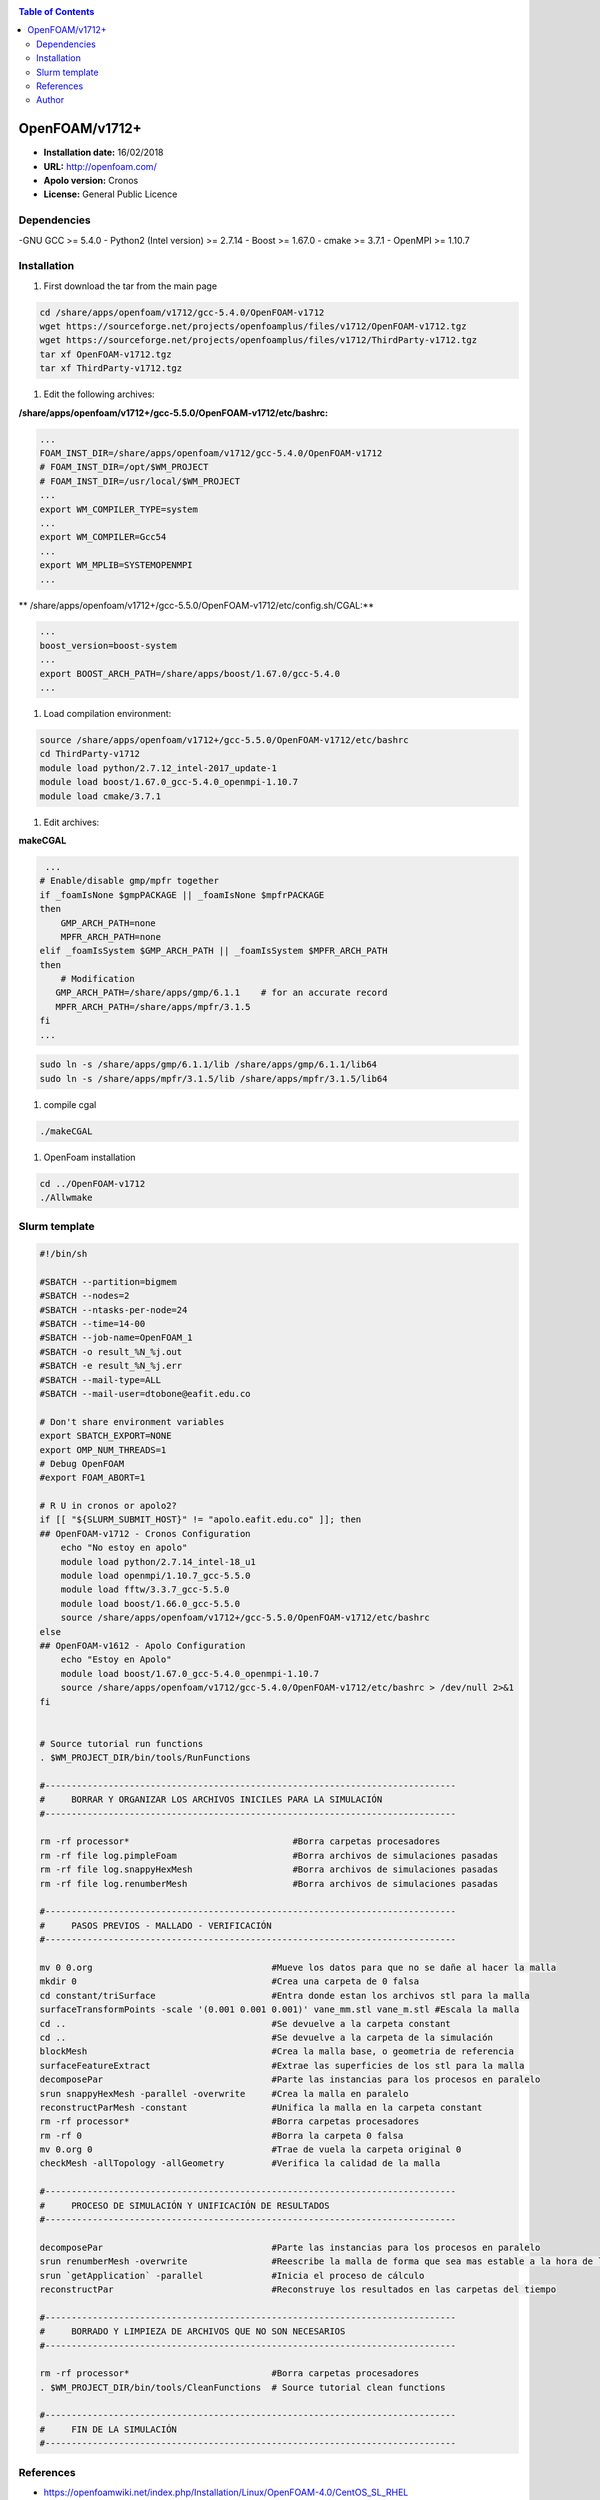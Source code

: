 .. _open17:

.. contents:: Table of Contents

***************
OpenFOAM/v1712+
***************

- **Installation date:** 16/02/2018
- **URL:** http://openfoam.com/
- **Apolo version:** Cronos
- **License:** General Public Licence

Dependencies
-------------

-GNU GCC >= 5.4.0
- Python2 (Intel version) >= 2.7.14
- Boost >= 1.67.0
- cmake >= 3.7.1
- OpenMPI >= 1.10.7

Installation
------------

#. First download the tar from the main page

.. code-block:: bash

    cd /share/apps/openfoam/v1712/gcc-5.4.0/OpenFOAM-v1712
    wget https://sourceforge.net/projects/openfoamplus/files/v1712/OpenFOAM-v1712.tgz
    wget https://sourceforge.net/projects/openfoamplus/files/v1712/ThirdParty-v1712.tgz
    tar xf OpenFOAM-v1712.tgz
    tar xf ThirdParty-v1712.tgz


#. Edit the following archives:

**/share/apps/openfoam/v1712+/gcc-5.5.0/OpenFOAM-v1712/etc/bashrc:**

.. code-block:: bash

    ...
    FOAM_INST_DIR=/share/apps/openfoam/v1712/gcc-5.4.0/OpenFOAM-v1712
    # FOAM_INST_DIR=/opt/$WM_PROJECT
    # FOAM_INST_DIR=/usr/local/$WM_PROJECT
    ...
    export WM_COMPILER_TYPE=system
    ...
    export WM_COMPILER=Gcc54
    ...
    export WM_MPLIB=SYSTEMOPENMPI
    ...

** /share/apps/openfoam/v1712+/gcc-5.5.0/OpenFOAM-v1712/etc/config.sh/CGAL:**

.. code-block:: bash

    ...
    boost_version=boost-system
    ...
    export BOOST_ARCH_PATH=/share/apps/boost/1.67.0/gcc-5.4.0
    ...

#. Load compilation environment:

.. code-block:: bash

    source /share/apps/openfoam/v1712+/gcc-5.5.0/OpenFOAM-v1712/etc/bashrc
    cd ThirdParty-v1712
    module load python/2.7.12_intel-2017_update-1
    module load boost/1.67.0_gcc-5.4.0_openmpi-1.10.7
    module load cmake/3.7.1

#. Edit archives:

**makeCGAL**

.. code-block:: bash

     ...
    # Enable/disable gmp/mpfr together
    if _foamIsNone $gmpPACKAGE || _foamIsNone $mpfrPACKAGE
    then
        GMP_ARCH_PATH=none
        MPFR_ARCH_PATH=none
    elif _foamIsSystem $GMP_ARCH_PATH || _foamIsSystem $MPFR_ARCH_PATH
    then
        # Modification
       GMP_ARCH_PATH=/share/apps/gmp/6.1.1    # for an accurate record
       MPFR_ARCH_PATH=/share/apps/mpfr/3.1.5
    fi
    ...

.. code-block:: bash

    sudo ln -s /share/apps/gmp/6.1.1/lib /share/apps/gmp/6.1.1/lib64
    sudo ln -s /share/apps/mpfr/3.1.5/lib /share/apps/mpfr/3.1.5/lib64

#. compile cgal

.. code-block:: bash

    ./makeCGAL

#. OpenFoam installation

.. code-block:: bash

    cd ../OpenFOAM-v1712
    ./Allwmake


Slurm template
---------------

.. code-block:: bash

    #!/bin/sh

    #SBATCH --partition=bigmem
    #SBATCH --nodes=2
    #SBATCH --ntasks-per-node=24
    #SBATCH --time=14-00
    #SBATCH --job-name=OpenFOAM_1
    #SBATCH -o result_%N_%j.out
    #SBATCH -e result_%N_%j.err
    #SBATCH --mail-type=ALL
    #SBATCH --mail-user=dtobone@eafit.edu.co

    # Don't share environment variables
    export SBATCH_EXPORT=NONE
    export OMP_NUM_THREADS=1
    # Debug OpenFOAM
    #export FOAM_ABORT=1

    # R U in cronos or apolo2?
    if [[ "${SLURM_SUBMIT_HOST}" != "apolo.eafit.edu.co" ]]; then
    ## OpenFOAM-v1712 - Cronos Configuration
        echo "No estoy en apolo"
        module load python/2.7.14_intel-18_u1
        module load openmpi/1.10.7_gcc-5.5.0
        module load fftw/3.3.7_gcc-5.5.0
        module load boost/1.66.0_gcc-5.5.0
        source /share/apps/openfoam/v1712+/gcc-5.5.0/OpenFOAM-v1712/etc/bashrc
    else
    ## OpenFOAM-v1612 - Apolo Configuration
        echo "Estoy en Apolo"
        module load boost/1.67.0_gcc-5.4.0_openmpi-1.10.7
        source /share/apps/openfoam/v1712/gcc-5.4.0/OpenFOAM-v1712/etc/bashrc > /dev/null 2>&1
    fi


    # Source tutorial run functions
    . $WM_PROJECT_DIR/bin/tools/RunFunctions

    #------------------------------------------------------------------------------
    #     BORRAR Y ORGANIZAR LOS ARCHIVOS INICILES PARA LA SIMULACIÓN
    #------------------------------------------------------------------------------

    rm -rf processor*                               #Borra carpetas procesadores
    rm -rf file log.pimpleFoam                      #Borra archivos de simulaciones pasadas
    rm -rf file log.snappyHexMesh                   #Borra archivos de simulaciones pasadas
    rm -rf file log.renumberMesh                    #Borra archivos de simulaciones pasadas

    #------------------------------------------------------------------------------
    #     PASOS PREVIOS - MALLADO - VERIFICACIÓN
    #------------------------------------------------------------------------------

    mv 0 0.org                                  #Mueve los datos para que no se dañe al hacer la malla
    mkdir 0                                     #Crea una carpeta de 0 falsa
    cd constant/triSurface                      #Entra donde estan los archivos stl para la malla
    surfaceTransformPoints -scale '(0.001 0.001 0.001)' vane_mm.stl vane_m.stl #Escala la malla
    cd ..                                       #Se devuelve a la carpeta constant
    cd ..                                       #Se devuelve a la carpeta de la simulación
    blockMesh                                   #Crea la malla base, o geometria de referencia
    surfaceFeatureExtract                       #Extrae las superficies de los stl para la malla
    decomposePar                                #Parte las instancias para los procesos en paralelo
    srun snappyHexMesh -parallel -overwrite     #Crea la malla en paralelo
    reconstructParMesh -constant                #Unifica la malla en la carpeta constant
    rm -rf processor*                           #Borra carpetas procesadores
    rm -rf 0                                    #Borra la carpeta 0 falsa
    mv 0.org 0                                  #Trae de vuela la carpeta original 0
    checkMesh -allTopology -allGeometry         #Verifica la calidad de la malla

    #------------------------------------------------------------------------------
    #     PROCESO DE SIMULACIÓN Y UNIFICACIÓN DE RESULTADOS
    #------------------------------------------------------------------------------

    decomposePar                                #Parte las instancias para los procesos en paralelo
    srun renumberMesh -overwrite                #Reescribe la malla de forma que sea mas estable a la hora de la simulación
    srun `getApplication` -parallel             #Inicia el proceso de cálculo
    reconstructPar                              #Reconstruye los resultados en las carpetas del tiempo

    #------------------------------------------------------------------------------
    #     BORRADO Y LIMPIEZA DE ARCHIVOS QUE NO SON NECESARIOS
    #------------------------------------------------------------------------------

    rm -rf processor*                           #Borra carpetas procesadores
    . $WM_PROJECT_DIR/bin/tools/CleanFunctions  # Source tutorial clean functions

    #------------------------------------------------------------------------------
    #     FIN DE LA SIMULACIÓN
    #------------------------------------------------------------------------------

References
------------

- https://openfoamwiki.net/index.php/Installation/Linux/OpenFOAM-4.0/CentOS_SL_RHEL
- http://openfoam.com/documentation/system-requirements.php
- http://openfoam.com/download/install-source.php
- http://openfoam.com/code/build-guide.php
- https://software.intel.com/en-us/forums/intel-c-compiler/topic/702934

Author
------

- Mateo Gómez Zuluaga